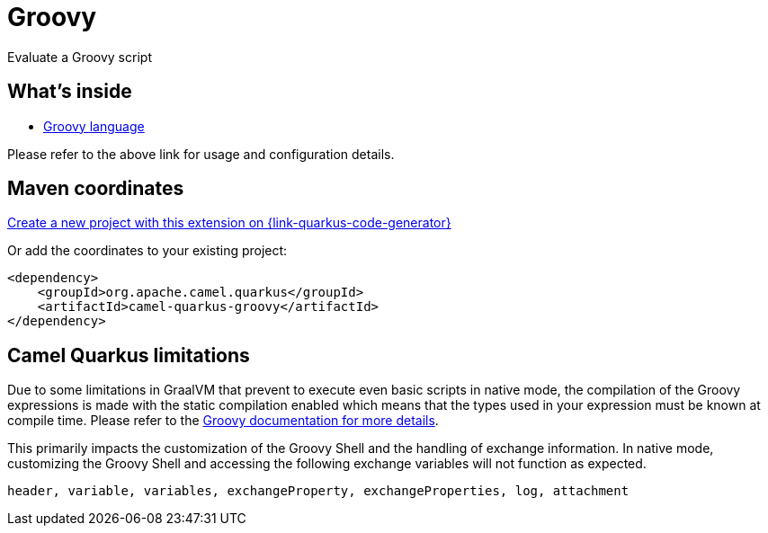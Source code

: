 // Do not edit directly!
// This file was generated by camel-quarkus-maven-plugin:update-extension-doc-page
[id="extensions-groovy"]
= Groovy
:page-aliases: extensions/groovy.adoc
:linkattrs:
:cq-artifact-id: camel-quarkus-groovy
:cq-native-supported: true
:cq-status: Stable
:cq-status-deprecation: Stable
:cq-description: Evaluate a Groovy script
:cq-deprecated: false
:cq-jvm-since: 1.0.0
:cq-native-since: 3.2.0

ifeval::[{doc-show-badges} == true]
[.badges]
[.badge-key]##JVM since##[.badge-supported]##1.0.0## [.badge-key]##Native since##[.badge-supported]##3.2.0##
endif::[]

Evaluate a Groovy script

[id="extensions-groovy-whats-inside"]
== What's inside

* xref:{cq-camel-components}:languages:groovy-language.adoc[Groovy language]

Please refer to the above link for usage and configuration details.

[id="extensions-groovy-maven-coordinates"]
== Maven coordinates

https://{link-quarkus-code-generator}/?extension-search=camel-quarkus-groovy[Create a new project with this extension on {link-quarkus-code-generator}, window="_blank"]

Or add the coordinates to your existing project:

[source,xml]
----
<dependency>
    <groupId>org.apache.camel.quarkus</groupId>
    <artifactId>camel-quarkus-groovy</artifactId>
</dependency>
----
ifeval::[{doc-show-user-guide-link} == true]
Check the xref:user-guide/index.adoc[User guide] for more information about writing Camel Quarkus applications.
endif::[]

[id="extensions-groovy-camel-quarkus-limitations"]
== Camel Quarkus limitations

Due to some limitations in GraalVM that prevent to execute even basic scripts in native mode, the compilation of the
Groovy expressions is made with the static compilation enabled which means that the types used in your expression must
be known at compile time. Please refer to the https://docs.groovy-lang.org/latest/html/documentation/core-semantics.html#static-type-checking[Groovy documentation for more details].

This primarily impacts the customization of the Groovy Shell and the handling of exchange information.
In native mode, customizing the Groovy Shell and accessing the following exchange variables will not function as expected.
```
header, variable, variables, exchangeProperty, exchangeProperties, log, attachment
```

